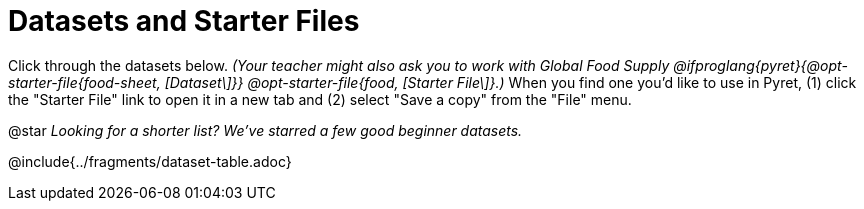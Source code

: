 [.CanBeLongerThanAPage]
= Datasets and Starter Files

Click through the datasets below. _(Your teacher might also ask you to work with Global Food Supply @ifproglang{pyret}{@opt-starter-file{food-sheet, [Dataset\]}} @opt-starter-file{food, [Starter File\]}.)_ When you find one you'd like to use in Pyret, (1) click the "Starter File" link to open it in a new tab and (2) select "Save a copy" from the "File" menu.

@star _Looking for a shorter list? We've starred a few good beginner datasets._ 

@include{../fragments/dataset-table.adoc}
